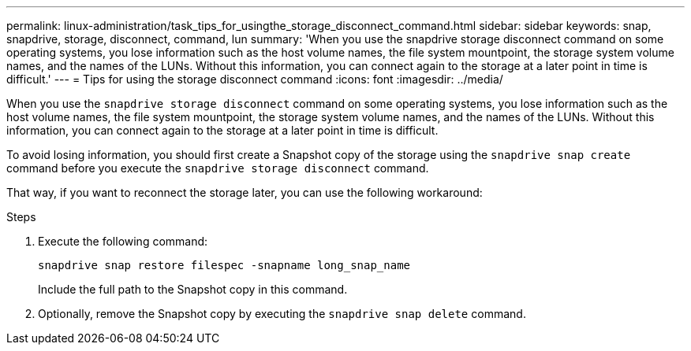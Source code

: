 ---
permalink: linux-administration/task_tips_for_usingthe_storage_disconnect_command.html
sidebar: sidebar
keywords: snap, snapdrive, storage, disconnect, command, lun
summary: 'When you use the snapdrive storage disconnect command on some operating systems, you lose information such as the host volume names, the file system mountpoint, the storage system volume names, and the names of the LUNs. Without this information, you can connect again to the storage at a later point in time is difficult.'
---
= Tips for using the storage disconnect command
:icons: font
:imagesdir: ../media/

[.lead]
When you use the `snapdrive storage disconnect` command on some operating systems, you lose information such as the host volume names, the file system mountpoint, the storage system volume names, and the names of the LUNs. Without this information, you can connect again to the storage at a later point in time is difficult.

To avoid losing information, you should first create a Snapshot copy of the storage using the `snapdrive snap create` command before you execute the `snapdrive storage disconnect` command.

That way, if you want to reconnect the storage later, you can use the following workaround:

.Steps

. Execute the following command:
+
`snapdrive snap restore filespec -snapname long_snap_name`
+
Include the full path to the Snapshot copy in this command.

. Optionally, remove the Snapshot copy by executing the `snapdrive snap delete` command.
